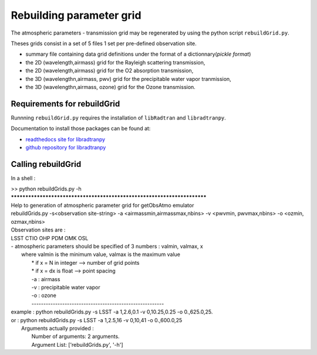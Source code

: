 Rebuilding parameter grid
=========================
      

The atmospheric parameters - transmission grid may be regenerated
by using the python script ``rebuildGrid.py``.

Theses grids consist in a set of 5 files 1 set per pre-defined observation site.

* summary file containing data grid definitions under the format of a dictionnary(*pickle format*)
* the 2D (wavelength,airmass) grid for the Rayleigh scattering transmission,
* the 2D (wavelength,airmass) grid for the O2 absorption transmission,
* the 3D (wavelengthn,airmass, pwv) grid for the precipitable water vapor tranmission,
* the 3D (wavelengthn,airmass, ozone) grid for the Ozone transmission.

Requirements for rebuildGrid
----------------------------

Runnning ``rebuildGrid.py`` requires the installation of ``libRadtran`` 
and ``libradtranpy``.

Documentation to install those packages can be found at:

* `readthedocs site for libradtranpy  <https://libradtranpy.readthedocs.io/en/latest/>`_
* `github repository for libradtranpy <https://github.com/LSSTDESC/libradtranpy/>`_


Calling rebuildGrid
-------------------


In a shell :

| >> python rebuildGrids.py -h
| ************************************************************************
| Help to generation of atmospheric parameter grid for getObsAtmo emulator
| rebuildGrids.py  -s<observation site-string> -a <airmassmin,airmassmax,nbins> -v <pwvmin, pwvmax,nbins> -o <ozmin, ozmax,nbins>
| Observation sites are :
| LSST CTIO OHP PDM OMK OSL
| - atmospheric parameters should be specified of 3 numbers : valmin, valmax, x
|  where valmin is the minimum value, valmax is the maximum value
|        * if x = N in integer  -->  number of grid points
|        * if x = dx is float   -->  point spacing
|        -a  : airmass
|        -v  : precipitable water vapor
|        -o  : ozone
|        --------------------------------------------------------
| example : python  rebuildGrids.py  -s LSST -a 1,2.6,0.1 -v 0,10.25,0.25 -o 0.,625.0,25.
| or      : python  rebuildGrids.py  -s LSST -a 1,2.5,16   -v 0,10,41  -o  0.,600.0,25
|	 Arguments actually provided :
|	 	 Number of arguments: 2 arguments.
|	 	 Argument List: ['rebuildGrids.py', '-h']


